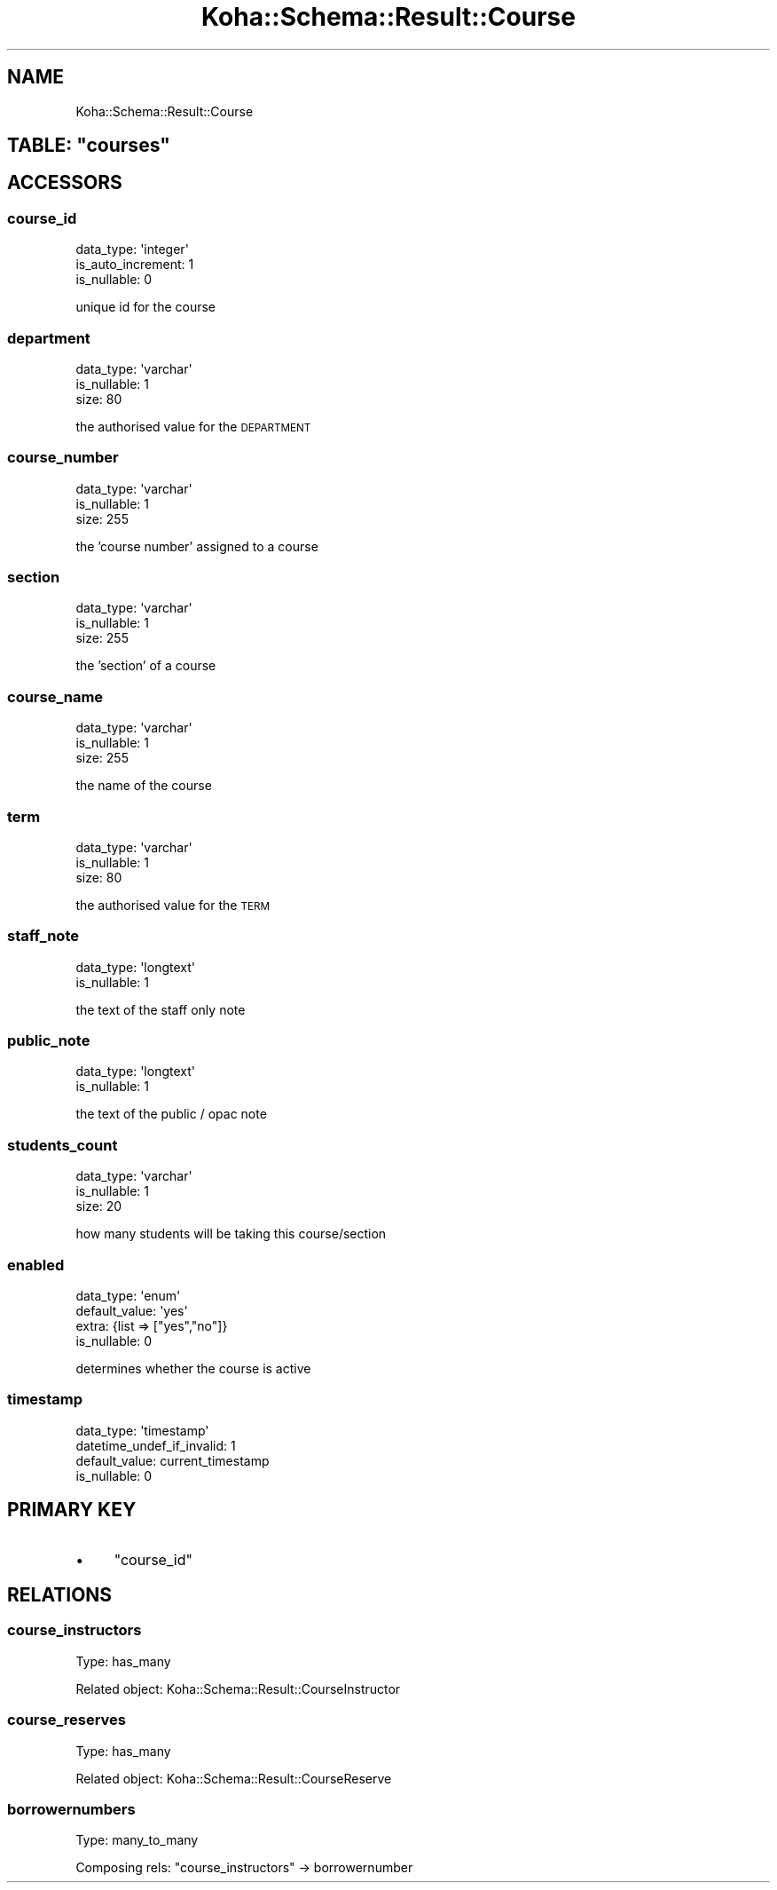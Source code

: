 .\" Automatically generated by Pod::Man 4.14 (Pod::Simple 3.40)
.\"
.\" Standard preamble:
.\" ========================================================================
.de Sp \" Vertical space (when we can't use .PP)
.if t .sp .5v
.if n .sp
..
.de Vb \" Begin verbatim text
.ft CW
.nf
.ne \\$1
..
.de Ve \" End verbatim text
.ft R
.fi
..
.\" Set up some character translations and predefined strings.  \*(-- will
.\" give an unbreakable dash, \*(PI will give pi, \*(L" will give a left
.\" double quote, and \*(R" will give a right double quote.  \*(C+ will
.\" give a nicer C++.  Capital omega is used to do unbreakable dashes and
.\" therefore won't be available.  \*(C` and \*(C' expand to `' in nroff,
.\" nothing in troff, for use with C<>.
.tr \(*W-
.ds C+ C\v'-.1v'\h'-1p'\s-2+\h'-1p'+\s0\v'.1v'\h'-1p'
.ie n \{\
.    ds -- \(*W-
.    ds PI pi
.    if (\n(.H=4u)&(1m=24u) .ds -- \(*W\h'-12u'\(*W\h'-12u'-\" diablo 10 pitch
.    if (\n(.H=4u)&(1m=20u) .ds -- \(*W\h'-12u'\(*W\h'-8u'-\"  diablo 12 pitch
.    ds L" ""
.    ds R" ""
.    ds C` ""
.    ds C' ""
'br\}
.el\{\
.    ds -- \|\(em\|
.    ds PI \(*p
.    ds L" ``
.    ds R" ''
.    ds C`
.    ds C'
'br\}
.\"
.\" Escape single quotes in literal strings from groff's Unicode transform.
.ie \n(.g .ds Aq \(aq
.el       .ds Aq '
.\"
.\" If the F register is >0, we'll generate index entries on stderr for
.\" titles (.TH), headers (.SH), subsections (.SS), items (.Ip), and index
.\" entries marked with X<> in POD.  Of course, you'll have to process the
.\" output yourself in some meaningful fashion.
.\"
.\" Avoid warning from groff about undefined register 'F'.
.de IX
..
.nr rF 0
.if \n(.g .if rF .nr rF 1
.if (\n(rF:(\n(.g==0)) \{\
.    if \nF \{\
.        de IX
.        tm Index:\\$1\t\\n%\t"\\$2"
..
.        if !\nF==2 \{\
.            nr % 0
.            nr F 2
.        \}
.    \}
.\}
.rr rF
.\" ========================================================================
.\"
.IX Title "Koha::Schema::Result::Course 3pm"
.TH Koha::Schema::Result::Course 3pm "2025-09-25" "perl v5.32.1" "User Contributed Perl Documentation"
.\" For nroff, turn off justification.  Always turn off hyphenation; it makes
.\" way too many mistakes in technical documents.
.if n .ad l
.nh
.SH "NAME"
Koha::Schema::Result::Course
.ie n .SH "TABLE: ""courses"""
.el .SH "TABLE: \f(CWcourses\fP"
.IX Header "TABLE: courses"
.SH "ACCESSORS"
.IX Header "ACCESSORS"
.SS "course_id"
.IX Subsection "course_id"
.Vb 3
\&  data_type: \*(Aqinteger\*(Aq
\&  is_auto_increment: 1
\&  is_nullable: 0
.Ve
.PP
unique id for the course
.SS "department"
.IX Subsection "department"
.Vb 3
\&  data_type: \*(Aqvarchar\*(Aq
\&  is_nullable: 1
\&  size: 80
.Ve
.PP
the authorised value for the \s-1DEPARTMENT\s0
.SS "course_number"
.IX Subsection "course_number"
.Vb 3
\&  data_type: \*(Aqvarchar\*(Aq
\&  is_nullable: 1
\&  size: 255
.Ve
.PP
the 'course number' assigned to a course
.SS "section"
.IX Subsection "section"
.Vb 3
\&  data_type: \*(Aqvarchar\*(Aq
\&  is_nullable: 1
\&  size: 255
.Ve
.PP
the 'section' of a course
.SS "course_name"
.IX Subsection "course_name"
.Vb 3
\&  data_type: \*(Aqvarchar\*(Aq
\&  is_nullable: 1
\&  size: 255
.Ve
.PP
the name of the course
.SS "term"
.IX Subsection "term"
.Vb 3
\&  data_type: \*(Aqvarchar\*(Aq
\&  is_nullable: 1
\&  size: 80
.Ve
.PP
the authorised value for the \s-1TERM\s0
.SS "staff_note"
.IX Subsection "staff_note"
.Vb 2
\&  data_type: \*(Aqlongtext\*(Aq
\&  is_nullable: 1
.Ve
.PP
the text of the staff only note
.SS "public_note"
.IX Subsection "public_note"
.Vb 2
\&  data_type: \*(Aqlongtext\*(Aq
\&  is_nullable: 1
.Ve
.PP
the text of the public / opac note
.SS "students_count"
.IX Subsection "students_count"
.Vb 3
\&  data_type: \*(Aqvarchar\*(Aq
\&  is_nullable: 1
\&  size: 20
.Ve
.PP
how many students will be taking this course/section
.SS "enabled"
.IX Subsection "enabled"
.Vb 4
\&  data_type: \*(Aqenum\*(Aq
\&  default_value: \*(Aqyes\*(Aq
\&  extra: {list => ["yes","no"]}
\&  is_nullable: 0
.Ve
.PP
determines whether the course is active
.SS "timestamp"
.IX Subsection "timestamp"
.Vb 4
\&  data_type: \*(Aqtimestamp\*(Aq
\&  datetime_undef_if_invalid: 1
\&  default_value: current_timestamp
\&  is_nullable: 0
.Ve
.SH "PRIMARY KEY"
.IX Header "PRIMARY KEY"
.IP "\(bu" 4
\&\*(L"course_id\*(R"
.SH "RELATIONS"
.IX Header "RELATIONS"
.SS "course_instructors"
.IX Subsection "course_instructors"
Type: has_many
.PP
Related object: Koha::Schema::Result::CourseInstructor
.SS "course_reserves"
.IX Subsection "course_reserves"
Type: has_many
.PP
Related object: Koha::Schema::Result::CourseReserve
.SS "borrowernumbers"
.IX Subsection "borrowernumbers"
Type: many_to_many
.PP
Composing rels: \*(L"course_instructors\*(R" \-> borrowernumber
